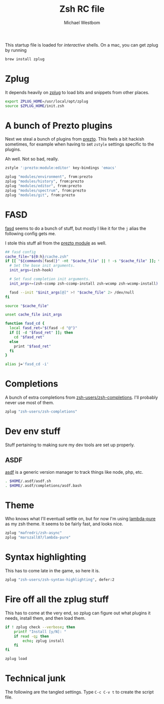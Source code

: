 #+TITLE: Zsh RC file
#+AUTHOR: Michael Westbom
#+EMAIL: michael@westbom.co

This startup file is loaded for /interactive/ shells.
On a mac, you can get zplug by running

#+BEGIN_SRC sh :tangle no
  brew install zplug
#+END_SRC

* Zplug

  It depends heavily on [[https://github.com/zplug/zplug][zplug]] to load bits and snippets from other
  places.

  #+BEGIN_SRC sh
    export ZPLUG_HOME=/usr/local/opt/zplug
    source $ZPLUG_HOME/init.zsh
  #+END_SRC

* A bunch of Prezto plugins

  Next we steal a bunch of plugins from [[https://github.com/sorin-ionescu/prezto/][prezto]]. This feels a bit hackish sometimes,
  for example when having to set =zstyle= settings specific to the plugins.

  Ah well. Not so bad, really.

  #+BEGIN_SRC sh
    zstyle ':prezto:module:editor' key-bindings 'emacs'

    zplug "modules/environment", from:prezto
    zplug "modules/history", from:prezto
    zplug "modules/editor", from:prezto
    zplug "modules/spectrum", from:prezto
    zplug "modules/git", from:prezto
  #+END_SRC

* FASD

  [[https://github.com/clvv/fasd][fasd]] seems to do a bunch of stuff, but mostly I like it for the =j=
  alias the following config gets me.

  I stole this stuff all from the [[https://github.com/sorin-ionescu/prezto/blob/master/modules/fasd/init.zsh][prezto module]] as well.

  #+BEGIN_SRC sh
    ## fasd config
    cache_file="${0:h}/cache.zsh"
    if [[ "${commands[fasd]}" -nt "$cache_file" || ! -s "$cache_file" ]]; then
      # Set the base init arguments.
      init_args=(zsh-hook)

      # Set fasd completion init arguments.
      init_args+=(zsh-ccomp zsh-ccomp-install zsh-wcomp zsh-wcomp-install)

      fasd --init "$init_args[@]" >! "$cache_file" 2> /dev/null
    fi

    source "$cache_file"

    unset cache_file init_args

    function fasd_cd {
      local fasd_ret="$(fasd -d "@")"
      if [[ -d "$fasd_ret" ]]; then
        cd "$fasd_ret"
      else
        print "$fasd_ret"
      fi
    }

    alias j='fasd_cd -i'
  #+END_SRC

* Completions

  A bunch of extra completions from [[https://github.com/zsh-users/zsh-completions][zsh-users/zsh-completions]]. I'll
  probably never use most of them.

  #+BEGIN_SRC sh
    zplug "zsh-users/zsh-completions"
  #+END_SRC

* Dev env stuff

  Stuff pertaining to making sure my dev tools are set up properly.

** ASDF

   [[https://github.com/asdf-vm/asdf][asdf]] is a generic version manager to track things like node, php, etc.

   #+BEGIN_SRC sh
     . $HOME/.asdf/asdf.sh
     . $HOME/.asdf/completions/asdf.bash
   #+END_SRC

* Theme

  Who knows what I'll eventuall settle on, but for now I'm using
  [[https://github.com/marszall87/lambda-pure][lambda-pure]] as my zsh theme. It seems to be fairly fast, and looks
  nice.

  #+BEGIN_SRC sh
     zplug "mafredri/zsh-async"
     zplug "marszall87/lambda-pure"
  #+END_SRC

* Syntax highlighting

  This has to come late in the game, so here it is.

  #+BEGIN_SRC sh
     zplug "zsh-users/zsh-syntax-highlighting", defer:2
  #+END_SRC

* Fire off all the zplug stuff

  This has to come at the very end, so zplug can figure out what
  plugins it needs, install them, and then load them.

  #+BEGIN_SRC sh
    if ! zplug check --verbose; then
        printf "Install [y/N]: "
        if read -q; then
            echo; zplug install
        fi
    fi

    zplug load
   #+END_SRC

* Technical junk

  The following are the tangled settings. Type =C-c C-v t= to create
  the script file.

#+PROPERTY: tangle ~/.zshrc
#+PROPERTY: comments both
#+PROPERTY: shebang #!/usr/local/bin/zsh
#+DESCRIPTION: Basic config for zsh
